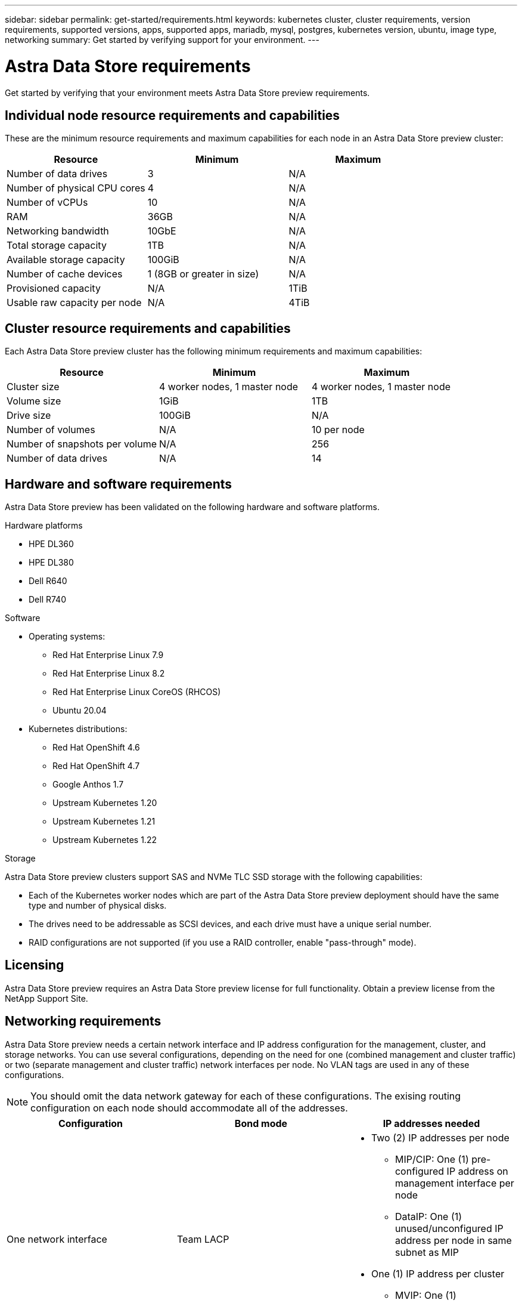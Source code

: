 ---
sidebar: sidebar
permalink: get-started/requirements.html
keywords: kubernetes cluster, cluster requirements, version requirements, supported versions, apps, supported apps, mariadb, mysql, postgres, kubernetes version, ubuntu, image type, networking
summary: Get started by verifying support for your environment.
---

= Astra Data Store requirements
:hardbreaks:
:icons: font
:imagesdir: ../media/get-started/

Get started by verifying that your environment meets Astra Data Store preview requirements.

//POLARIS-458
////
== Minimum resource requirements for each node
These are the minimum resource requirements for each node in an Astra Data Store preview cluster:

//* Minimum number of drives: 2
* Minimum number of physical CPU cores: 4
* Minimum number of vCPUs: 10
* Minimum RAM per node: 36GB
* Minimum networking bandwidth: 10GbE
* Minimum storage capacity: 1TB
* Minimum number of data drives: 3
* Minimum available storage capacity: 100GiB
* Minimum number of cache devices: 1 (8GB or greater in size)
////

== Individual node resource requirements and capabilities
These are the minimum resource requirements and maximum capabilities for each node in an Astra Data Store preview cluster:
|===
|Resource |Minimum |Maximum

|Number of data drives
|3
|N/A

|Number of physical CPU cores
|4
|N/A

|Number of vCPUs
|10
|N/A

|RAM
|36GB
|N/A

|Networking bandwidth
|10GbE
|N/A

|Total storage capacity
|1TB
|N/A

|Available storage capacity
|100GiB
|N/A

|Number of cache devices
|1 (8GB or greater in size)
|N/A

|Provisioned capacity
|N/A
|1TiB

|Usable raw capacity per node
|N/A
|4TiB
|===

== Cluster resource requirements and capabilities
Each Astra Data Store preview cluster has the following minimum requirements and maximum capabilities:

|===
|Resource |Minimum |Maximum

|Cluster size
|4 worker nodes, 1 master node
|4 worker nodes, 1 master node

|Volume size
|1GiB
|1TB

|Drive size
|100GiB
|N/A

|Number of volumes
|N/A
|10 per node

|Number of snapshots per volume
|N/A
|256

|Number of data drives
|N/A
|14
|===

////
* Minimum cluster size: 4 worker nodes, 1 master node
* Minimum volume size: 1GiB
* Minimum drive size: 100GiB
////


////
== Maximum capabilities for each node
Each node in an Astra Data Store preview cluster has the following capabilities:


* Maximum provisioned capacity per node: 1TiB
//* Max usable (aka raw) capacity per node: 48TiB
* Max usable (aka raw) capacity per node: 4TiB
////

//POLARIS-479
////
== Maximum capabilities for a cluster
Astra Data Store preview has the following cluster capabilities:


* Maximum cluster size: 5 nodes
* Maximum volume size: 1TB
* Maximum number of volumes per Astra Data Store cluster: 10 per node
* Maximum number of snapshots per volume: 256
//* Maximum capacity per drive: 15.36TB
//* Maximum number of drives per node: 24
//* Maximum number of nodes per cluster: 40
* Maximum number of data drives: 14
////

////
.Premium license
* Maximum cluster size: 40 nodes
* Maximum volume size: 100TB
* Maximum number of volumes per Astra Data Store cluster: 4000
* Maximum number of snapshots per volume: 256
* Maximum capacity per drive: 15.36TB
* Maximum number of drives per node: 24
* Maximum number of nodes per cluster: 40
* Maximum number of data drives: 14
////

//POLARIS-2175
== Hardware and software requirements
Astra Data Store preview has been validated on the following hardware and software platforms.

.Hardware platforms
* HPE DL360
* HPE DL380
* Dell R640
* Dell R740

.Software
* Operating systems:
** Red Hat Enterprise Linux 7.9
** Red Hat Enterprise Linux 8.2
** Red Hat Enterprise Linux CoreOS (RHCOS)
** Ubuntu 20.04
* Kubernetes distributions:
** Red Hat OpenShift 4.6
** Red Hat OpenShift 4.7
** Google Anthos 1.7
** Upstream Kubernetes 1.20
** Upstream Kubernetes 1.21
** Upstream Kubernetes 1.22

//POLARIS-461
.Storage
Astra Data Store preview clusters support SAS and NVMe TLC SSD storage with the following capabilities:

* Each of the Kubernetes worker nodes which are part of the Astra Data Store preview deployment should have the same type and number of physical disks.
* The drives need to be addressable as SCSI devices, and each drive must have a unique serial number.
* RAID configurations are not supported (if you use a RAID controller, enable "pass-through" mode).

== Licensing
Astra Data Store preview requires an Astra Data Store preview license for full functionality. Obtain a preview license from the NetApp Support Site.

== Networking requirements
Astra Data Store preview needs a certain network interface and IP address configuration for the management, cluster, and storage networks. You can use several configurations, depending on the need for one (combined management and cluster traffic) or two (separate management and cluster traffic) network interfaces per node. No VLAN tags are used in any of these configurations.

NOTE: You should omit the data network gateway for each of these configurations. The exising routing configuration on each node should accommodate all of the addresses.

////
.Network interface requirements
* Minimum configuration: One 10GbE or faster network interface
+
NOTE: If unspecified, the interface that hosts the management IP address (MIP) on the node is used for all 3 networks (management, cluster and data).

* Maximum configuration: Two network interfaces
** One 1GbE or faster interface for the management network
** One 10GbE or faster interface for the data network

NOTE: The cluster network should reside on the same interface as either the management network (if the management network is 10GbE or faster), or the data network.
////


////
.IP address requirements
* Management network
** One IPv4 address (pre-configured) for the management IP address (MIP) of each node
** One IPv4 address (free/spare/unconfigured) for the management virtual IP address (MVIP) of the cluster. This address is configured on the management network interface during Astra Data Store preview cluster installation.
* Cluster network
** One IPv4 address (pre-configured) for the cluster IP address of each node on the data network interface. As an alternative, the MIP of the management network interface can be used only if the MIP is hosted on a 10GbE or faster interface.
* Data network
** One IPv4 address (free/spare/unconfigured) for the volume's export address of each node. This address is configured on the data network interface during Astra Data Store preview cluster installation.
////

//.Possible configurations

|===
|Configuration |Bond mode |IP addresses needed

|One network interface
|Team LACP
a|

* Two (2) IP addresses per node
** MIP/CIP: One (1) pre-configured IP address on management interface per node
** DataIP: One (1) unused/unconfigured IP address per node in same subnet as MIP
* One (1) IP address per cluster
** MVIP: One (1) unused/unconfigured IP address per cluster in same subnet as MIP


|Two network interfaces
|Team LACP
a|

* Three (3) IP addresses per node
** MIP: One (1) pre-configured IP address on management interface per node
** CIP: One (1) pre-configured IP address on data interface per node in a different subnet from MIP
** DataIP: One (1) unused/unconfigured IP address per node in same subnet as CIP
* One (1) IP address per cluster
** MVIP: One (1) unused/unconfigured IP address per cluster in same subnet as MIP

|Two network interfaces
|Active/Passive bonding
a|

* Three (3) IP addresses per node
** MIP: One (1) pre-configured IP address on management interface per node
** CIP: One (1) pre-configured IP address on data interface per node in a different subnet from MIP
** DataIP: One (1) unused/unconfigured IP address per node in same subnet as CIP
* One (1) IP address per cluster
** MVIP: One (1) unused/unconfigured IP address per cluster in same subnet as MIP
|===

//POLARIS-656 - more questions here for HA requirements (Naveen M is SME)
//== High availability requirements
//Astra Data Store requires Element 12.3 or later for high availability to function correctly. High availability makes use of the Element software Protection Domains feature.

//POLARIS-654 and POLARIS-450
== Persistent volume sharing requirements
Each Astra Data Store preview cluster supports using persistent volumes to cover the storage needs of any apps installed on that cluster. Persistent volumes in Astra Data Store preview have the following requirements and capabilities:

.Requirements
* NFS 4.1 client/server in Kubernetes clusters
* Kubernetes apps will access files through persistent volumes shared over NFS 4.1, which requires the AUTH_SYS authentication method.

.Capabilities
* Parallel NFS (pNFS) is not supported.
* Only IP-based export policies are supported.

//POLARIS-1285 - Do we want to document ports that ASDS uses?
// ADS just needs standard ports that K8S uses
////
== Required TCP ports
Astra Data Store requires that you open the following ports in your edge firewall:

|===
|Port |Description

|Port
|Description

|Port
|Description

|Port
|Description

|Port
|Description

|Port
|Description

|Port
|Description

|Port
|Description

|===

////
////
//POLARIS-2317 and 2316
== Astra Data Store Starter Edition feature and expansion capabilities
Astra Data Store Starter Edition has certain feature and expansion limitations.

.Minimum resource requirements
The minimum memory requirement per node is 32GB.

.Feature capabilities
* NFS vVols are not supported
* A connection to the cloud is required

.Expansion capabilities

|===
|Resource |Limits

|Number of nodes in a cluster
|5

|Persistent volumes per node
|10

|vCPU cores per node
|9

|vCPU cores per Cluster
|45

|Max. Capacity per node
|1TiB

|Max. Capacity per Cluster
|4TiB + 1TiB

|Max. Capacity per Volume
|1TiB
|===

////

== What's next

View the link:quick-start.html[quick start] overview.
